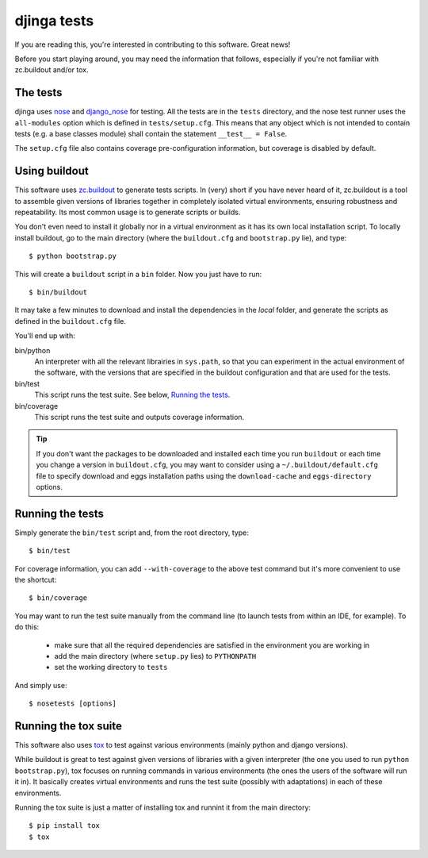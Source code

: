 djinga tests
============

If you are reading this, you're interested in contributing to this software.
Great news!

Before you start playing around, you may need the information that follows,
especially if you're not familiar with zc.buildout and/or tox.


The tests
---------

djinga uses nose_ and django_nose_ for testing. All the tests are in the
``tests`` directory, and the nose test runner uses the ``all-modules`` option
which is defined in ``tests/setup.cfg``. This means that any object which is
not intended to contain tests (e.g. a base classes module) shall contain the
statement ``__test__ = False``.

The ``setup.cfg`` file also contains coverage pre-configuration information,
but coverage is disabled by default.

Using buildout
--------------

This software uses zc.buildout_ to generate tests scripts. In (very) short
if you have never heard of it, zc.buildout is a tool to assemble given
versions of libraries together in completely isolated virtual environments,
ensuring robustness and repeatability. Its most common usage is to generate
scripts or builds.

You don't even need to install it globally nor in a virtual environment as it
has its own local installation script. To locally install buildout, go to the
main directory (where the ``buildout.cfg`` and ``bootstrap.py`` lie),
and type::

   $ python bootstrap.py

This will create a ``buildout`` script in a ``bin`` folder. Now you just have
to run::

   $ bin/buildout

It may take a few minutes to download and install the dependencies in the
*local* folder, and generate the scripts as defined in the ``buildout.cfg``
file.

You'll end up with:

bin/python
   An interpreter with all the relevant librairies in ``sys.path``, so that
   you can experiment in the actual environment of the software, with the
   versions that are specified in the buildout configuration and that are
   used for the tests.

bin/test
   This script runs the test suite. See below, `Running the tests`_.

bin/coverage
   This script runs the test suite and outputs coverage information.

.. tip::
   If you don't want the packages to be downloaded and installed each time
   you run ``buildout`` or each time you change a version in ``buildout.cfg``,
   you may want to consider using a ``~/.buildout/default.cfg`` file to specify
   download and eggs installation paths using the ``download-cache`` and
   ``eggs-directory`` options.


Running the tests
-----------------

Simply generate the ``bin/test`` script and, from the root directory, type::

   $ bin/test

For coverage information, you can add ``--with-coverage`` to the above test
command but it's more convenient to use the shortcut::

   $ bin/coverage

You may want to run the test suite manually from the command line (to launch
tests from within an IDE, for example). To do this:

   - make sure that all the required dependencies are satisfied in the
     environment you are working in
   - add the main directory (where ``setup.py`` lies) to ``PYTHONPATH``
   - set the working directory to ``tests``

And simply use::

   $ nosetests [options]


Running the tox suite
---------------------

This software also uses tox_ to test against various environments (mainly
python and django versions).

While buildout is great to test against given versions of libraries with a
given interpreter (the one you used to run ``python bootstrap.py``), tox
focuses on running commands in various environments (the ones the users of the
software will run it in). It basically creates virtual environments and runs
the test suite (possibly with adaptations) in each of these environments.

Running the tox suite is just a matter of installing tox and runnint it from
the main directory::

   $ pip install tox
   $ tox


.. _nose: http://nose.readthedocs.org/en/latest/
.. _django_nose: https://pypi.python.org/pypi/django-nose
.. _zc.buildout: http://www.buildout.org/en/latest/
.. _tox: https://testrun.org/tox/
